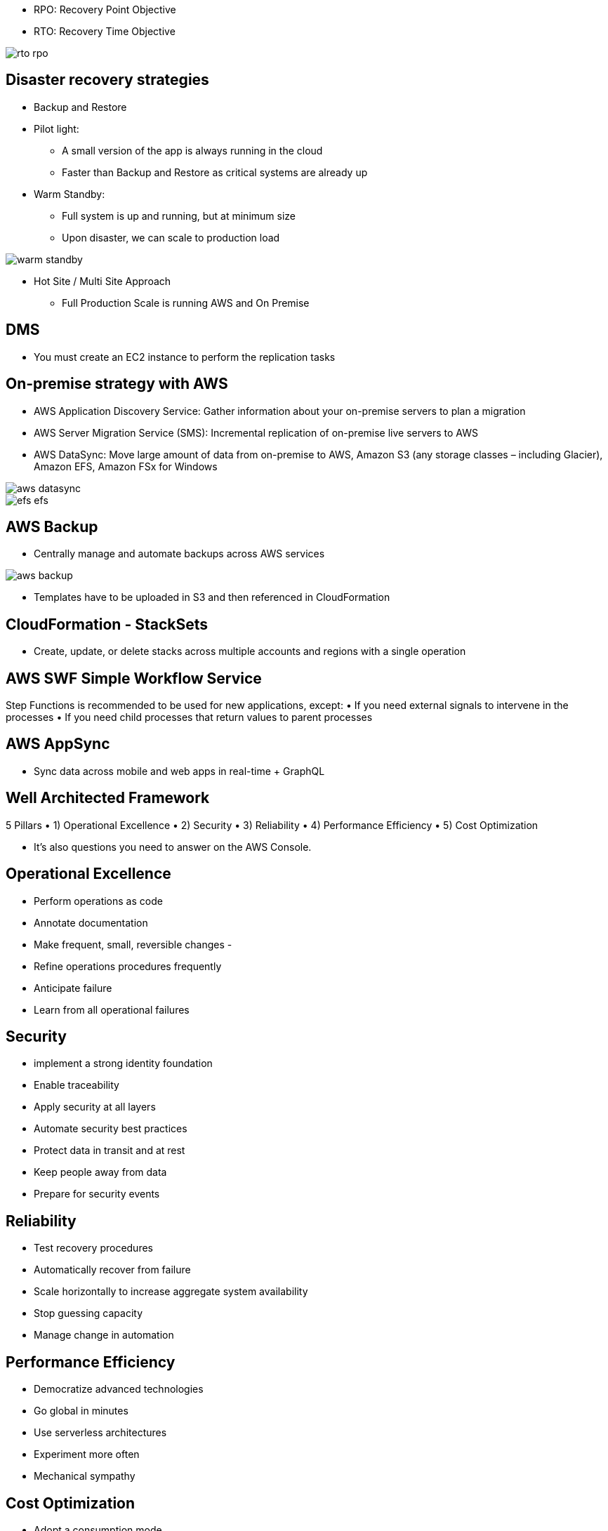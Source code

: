 - RPO: Recovery Point Objective
- RTO: Recovery Time Objective

image::../resources/images/rto-rpo.png[]

## Disaster recovery strategies

- Backup and Restore

- Pilot light:
    * A small version of the app is always running in the cloud
    * Faster than Backup and Restore as critical systems are already up

- Warm Standby:
    * Full system is up and running, but at minimum size
    * Upon disaster, we can scale to production load

image::../resources/images/warm-standby.png[]

- Hot Site / Multi Site Approach
    * Full Production Scale is running AWS and On Premise

## DMS 
- You must create an EC2 instance to perform the replication tasks

## On-premise strategy with AWS
- AWS Application Discovery Service: Gather information about your on-premise servers to plan a migration
- AWS Server Migration Service (SMS): Incremental replication of on-premise live servers to AWS
- AWS DataSync: Move large amount of data from on-premise to AWS, Amazon S3 (any storage classes – including Glacier), Amazon EFS, Amazon FSx for Windows 

image::../resources/images/aws-datasync.png[]
image::../resources/images/efs-efs.png[]

## AWS Backup
- Centrally manage and automate backups across AWS services

image::../resources/images/aws-backup.png[]

- Templates have to be uploaded in S3 and then referenced in CloudFormation

## CloudFormation - StackSets
- Create, update, or delete stacks across multiple accounts and regions with a single operation

## AWS SWF Simple Workflow Service
Step Functions is recommended to be used for new applications, except:
• If you need external signals to intervene in the processes
• If you need child processes that return values to parent processes

## AWS AppSync
- Sync data across mobile and web apps in real-time + GraphQL

## Well Architected Framework
5 Pillars
• 1) Operational Excellence
• 2) Security
• 3) Reliability
• 4) Performance Efficiency
• 5) Cost Optimization

- It’s also questions you need to answer on the AWS Console.

## Operational Excellence
- Perform operations as code
- Annotate documentation
- Make frequent, small, reversible changes -
- Refine operations procedures frequently
- Anticipate failure 
- Learn from all operational failures

## Security
- implement a strong identity foundation
- Enable traceability 
- Apply security at all layers
- Automate security best practices 
- Protect data in transit and at rest
- Keep people away from data
- Prepare for security events

##  Reliability
- Test recovery procedures
- Automatically recover from failure
- Scale horizontally to increase aggregate system availability
- Stop guessing capacity
- Manage change in automation 

## Performance Efficiency
- Democratize advanced technologies
- Go global in minutes
- Use serverless architectures
- Experiment more often
- Mechanical sympathy

## Cost Optimization
- Adopt a consumption mode
- Measure overall efficiency
- Stop spending money on data center operations
- Analyze and attribute expenditure
- Use managed and application level services to reduce cost of ownership

## Trusted Advisor
- Analyze your AWS accounts and provides recommendation
    * Cost Optimization
    * Performance
    * Security
    * Fault Tolerance
    * Service Limits

